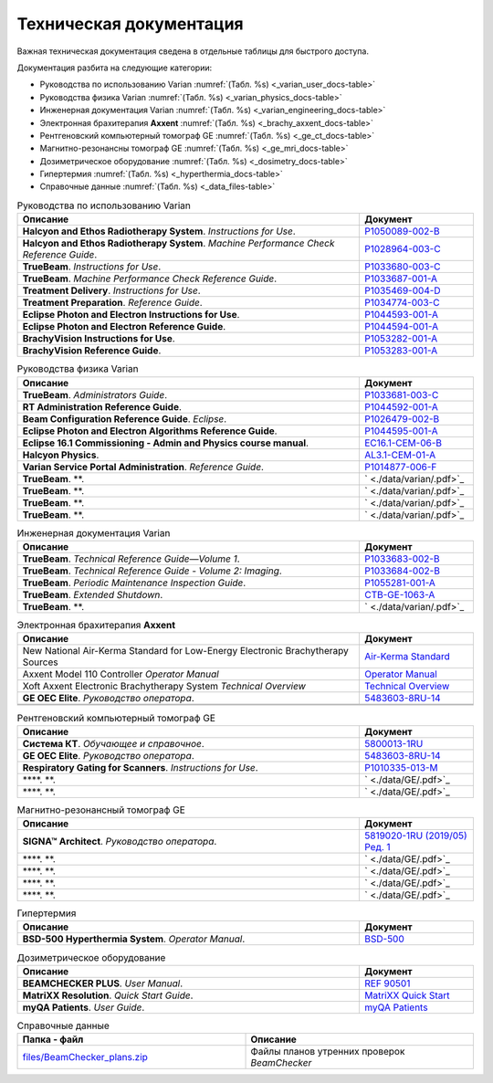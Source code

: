 .. _tech_docs:

Техническая документация
========================

Важная техническая документация сведена в отдельные таблицы для быстрого доступа.

Документация разбита на следующие категории:

- Руководства по использованию Varian :numref:`(Табл. %s) <_varian_user_docs-table>`
- Руководства физика Varian :numref:`(Табл. %s) <_varian_physics_docs-table>`
- Инженерная документация Varian :numref:`(Табл. %s) <_varian_engineering_docs-table>`
- Электронная брахитерапия **Axxent** :numref:`(Табл. %s) <_brachy_axxent_docs-table>`
- Рентгеновский компьютерный томограф GE :numref:`(Табл. %s) <_ge_ct_docs-table>`
- Магнитно-резонансны томограф GE :numref:`(Табл. %s) <_ge_mri_docs-table>`
- Дозиметрическое оборудование :numref:`(Табл. %s) <_dosimetry_docs-table>`
- Гипертермия :numref:`(Табл. %s) <_hyperthermia_docs-table>`
- Справочные данные :numref:`(Табл. %s) <_data_files-table>`

.. list-table:: Руководства по использованию Varian
   :name: _varian_user_docs-table
   :widths: 3, 1
   :width: 100%
   :header-rows: 1

   * - Описание
     - Документ
   * - **Halcyon and Ethos Radiotherapy System**. *Instructions for Use*.
     - `P1050089-002-B <./data/varian/Halcyon_and_Ethos_Radiotherapy_System_Instructions_for_Use.pdf>`_
   * - **Halcyon and Ethos Radiotherapy System**. *Machine Performance Check Reference Guide*.
     - `P1028964-003-C <./data/varian/Halcyon_and_Ethos_Radiotherapy_System_Machine_Performance_Check_Reference_Guide.pdf>`_
   * - **TrueBeam**. *Instructions for Use*.
     - `P1033680-003-C <./data/varian/TrueBeam_Instructions_for_Use.pdf>`_
   * - **TrueBeam**. *Machine Performance Check Reference Guide*.
     - `P1033687-001-A <./data/varian/TrueBeam_Machine_Performance_Check_Reference_Guide.pdf>`_
   * - **Treatment Delivery**. *Instructions for Use*.
     - `P1035469-004-D <./data/varian/Treatment_Delivery_Instructions_for_Use.pdf>`_
   * - **Treatment Preparation**. *Reference Guide*.
     - `P1034774-003-C <./data/varian/ARIA_Radiation_Therapy_Management_16.0_Treatment_Preparation_Reference_Guide.pdf>`_
   * - **Eclipse Photon and Electron Instructions for Use**.
     - `P1044593-001-A <./data/varian/Eclipse_16.1_Photon_and_Electron_Instructions_for_Use.pdf>`_
   * - **Eclipse Photon and Electron Reference Guide**.
     - `P1044594-001-A <./data/varian/Eclipse_16.1_Photon_and_Electron_ Reference_Guide.pdf>`_
   * - **BrachyVision Instructions for Use**.
     - `P1053282-001-A <./data/varian/BrachyVision_Instructions_for_Use.pdf>`_
   * - **BrachyVision Reference Guide**.
     - `P1053283-001-A <./data/varian/BrachyVision_Reference_Guide.pdf>`_

.. list-table:: Руководства физика Varian
   :name: _varian_physics_docs-table
   :widths: 3, 1
   :width: 100%
   :header-rows: 1

   * - Описание
     - Документ
   * - **TrueBeam**. *Administrators Guide*.
     - `P1033681-003-C <./data/varian/TrueBeam_Administrators_Guide.pdf>`_
   * - **RT Administration Reference Guide**.
     - `P1044592-001-A <./data/varian/ARIA_Radiation_Therapy_Management_RT_Administration_16.1_Reference_Guide.pdf>`_
   * - **Beam Configuration Reference Guide**. *Eclipse*.
     - `P1026479-002-B <./data/varian/Beam_Configuration_16.0_Reference_Guide.pdf>`_
   * - **Eclipse Photon and Electron Algorithms Reference Guide**.
     - `P1044595-001-A <./data/varian/Eclipse_16.1_Photon_and_Electron_Algorithms_Reference_Guide.pdf>`_
   * - **Eclipse 16.1 Commissioning - Admin and Physics course manual**.
     - `EC16.1-CEM-06-B <./data/varian/Eclipse_16.1_Commissioning-Admin_and_Physics.pdf>`_
   * - **Halcyon Physics**.
     - `AL3.1-CEM-01-A <./data/varian/HA201_Halcyon_Physics_3.1.pdf>`_
   * - **Varian Service Portal Administration**. *Reference Guide*.
     - `P1014877-006-F <./data/varian/Varian_Service_Portal_Administration_Reference_Guide.pdf>`_
   * - **TrueBeam**. **.
     - ` <./data/varian/.pdf>`_
   * - **TrueBeam**. **.
     - ` <./data/varian/.pdf>`_
   * - **TrueBeam**. **.
     - ` <./data/varian/.pdf>`_
   * - **TrueBeam**. **.
     - ` <./data/varian/.pdf>`_

.. list-table:: Инженерная документация Varian
   :name: _varian_engineering_docs-table
   :widths: 3, 1
   :width: 100%
   :header-rows: 1

   * - Описание
     - Документ
   * - **TrueBeam**. *Technical Reference Guide—Volume 1*.
     - `P1033683-002-B <./data/varian/TrueBeam_Technical_Reference_Guide—Volume_1.pdf>`_
   * - **TrueBeam**. *Technical Reference Guide - Volume 2: Imaging*.
     - `P1033684-002-B <./data/varian/TrueBeam_Technical_Reference-Guide—Volume_2-Imaging.pdf>`_
   * - **TrueBeam**. *Periodic Maintenance Inspection Guide*.
     - `P1055281-001-A <./data/varian/TrueBeam_Periodic_Maintenance_Inspection_Guide.pdf>`_
   * - **TrueBeam**. *Extended Shutdown*.
     - `CTB-GE-1063-A <./data/varian/.pdf>`_
   * - **TrueBeam**. **.
     - ` <./data/varian/.pdf>`_

.. list-table:: Электронная брахитерапия **Axxent**
   :name: _brachy_axxent_docs-table
   :widths: 3, 1
   :width: 100%
   :header-rows: 1

   * - Описание
     - Документ
   * - New National Air-Kerma Standard for Low-Energy Electronic Brachytherapy Sources
     - `Air-Kerma Standard <./data/Axxent/jres.119.022.pdf>`_
   * - Axxent Model 110 Controller *Operator Manual*
     - `Operator Manual <./data/Axxent/750044_Rev_AN_Operator_Manual.pdf>`_
   * - Xoft Axxent Electronic Brachytherapy System *Technical Overview*
     - `Technical Overview <./data/Axxent/_MC-439_Rev_E_Technical_Overview.pdf>`_
   * - **GE OEC Elite**. *Руководство оператора*.
     - `5483603-8RU-14 <./data/GE/OEC_Elite_Operator_Manual_5483603-8RU-14.pdf>`_
   * - 
     - 
   * - 
     - 

.. list-table:: Рентгеновский компьютерный томограф GE
   :name: _ge_ct_docs-table
   :widths: 3, 1
   :width: 100%
   :header-rows: 1

   * - Описание
     - Документ
   * - **Система КТ**. *Обучающее и справочное*.
     - `5800013-1RU <./data/GE/Discovery_RT_5800013-1RU_r3.pdf>`_
   * - **GE OEC Elite**. *Руководство оператора*.
     - `5483603-8RU-14 <./data/GE/OEC_Elite_Operator_Manual_5483603-8RU-14.pdf>`_
   * - **Respiratory Gating for Scanners**. *Instructions for Use*.
     - `P1010335-013-M <./data/varian/Respiratory_Gating_for_Scanners_Instructions_for_Use.pdf>`_
   * - ****. **.
     - ` <./data/GE/.pdf>`_
   * - ****. **.
     - ` <./data/GE/.pdf>`_

.. list-table:: Магнитно-резонансный томограф GE
   :name: _ge_mri_docs-table
   :widths: 3, 1
   :width: 100%
   :header-rows: 1

   * - Описание
     - Документ
   * - **SIGNA™ Architect**. *Руководство оператора*.
     - `5819020-1RU (2019/05) Ред. 1 <./data/GE/Signa_Architect_RU.pdf>`_
   * - ****. **.
     - ` <./data/GE/.pdf>`_
   * - ****. **.
     - ` <./data/GE/.pdf>`_
   * - ****. **.
     - ` <./data/GE/.pdf>`_
   * - ****. **.
     - ` <./data/GE/.pdf>`_

.. list-table:: Гипертермия
   :name: _hyperthermia_docs-table
   :widths: 3, 1
   :width: 100%
   :header-rows: 1

   * - Описание
     - Документ
   * - **BSD-500 Hyperthermia System**. *Operator Manual*.
     - `BSD-500 <./data/hyperthermia/BSD500_Operator_Manual.pdf>`_

.. list-table:: Дозиметрическое оборудование
   :name: _dosimetry_docs-table
   :widths: 3, 1
   :width: 100%
   :header-rows: 1

   * - Описание
     - Документ
   * - **BEAMCHECKER PLUS**. *User Manual*.
     - `REF 90501 <./data/dosimetry/80117-10_QABC_MNL.pdf>`_
   * - **MatriXX Resolution**. *Quick Start Guide*.
     - `MatriXX Quick Start <./data/dosimetry/P-19-012-510-201_02_MatriXX_Resolution_Quick_Start_Guide.pdf>`_
   * - **myQA Patients**. *User Guide*.
     - `myQA Patients <./data/dosimetry/Vol_5_myQA_Patients_User_Guide.pdf>`_

.. list-table:: Справочные данные
   :name: _data_files-table
   :widths: 1, 1
   :width: 100%
   :header-rows: 1

   * - Папка - файл
     - Описание
   * - `files/BeamChecker_plans.zip <./data/files/BeamChecker_plans.zip>`_
     - Файлы планов утренних проверок *BeamChecker*

